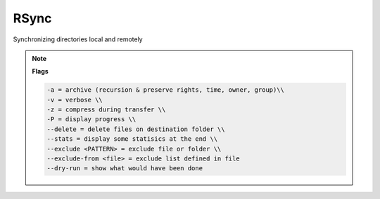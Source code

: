 =====
RSync
=====

Synchronizing directories local and remotely

.. code-block:: bash
   :caption: rsync

   # Synchronising directories to distant computer
   rsync -avzP --rsh='ssh -p YYYY' /localpath/to/dir user@host:/remotepath/to/dir

   # Synchronizing local left to right
   rsync -avP --delete --stats /source/folder/* /destination/folder

   # Synchronizing and exclude a folder or file
   rsync -avP --delete --stats --exclude 'excl_folder' --exclude 'folder/excl_file.txt' /source/folder/* /destination/folder
   rsync -avP --delete --stats --exclude-from '/home/user/exclude.txt' /source/folder/* /destination/folder

.. code-block::
   :caption: exclude.txt

   sources
   public_html/database.*
   downloads/test/*

.. note::

   **Flags**

   .. code-block::

      -a = archive (recursion & preserve rights, time, owner, group)\\
      -v = verbose \\
      -z = compress during transfer \\
      -P = display progress \\
      --delete = delete files on destination folder \\
      --stats = display some statisics at the end \\
      --exclude <PATTERN> = exclude file or folder \\
      --exclude-from <file> = exclude list defined in file
      --dry-run = show what would have been done
